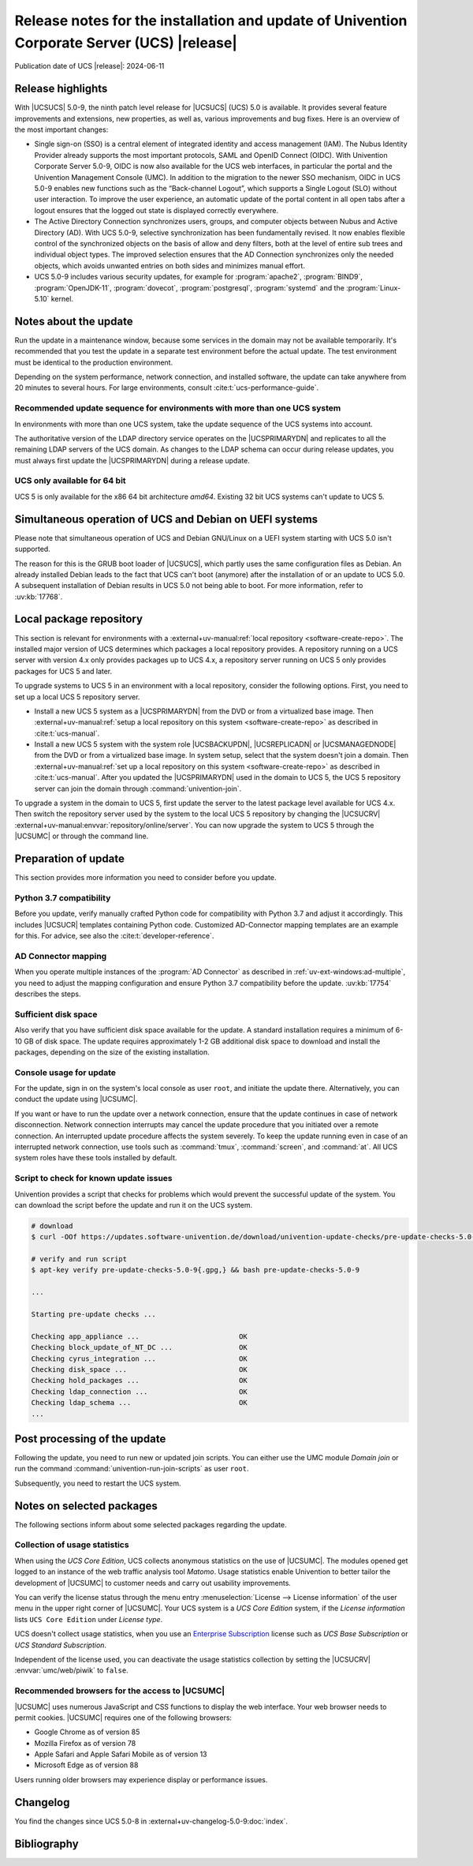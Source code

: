 .. SPDX-FileCopyrightText: 2021-2024 Univention GmbH
..
.. SPDX-License-Identifier: AGPL-3.0-only

############################################################################################
Release notes for the installation and update of Univention Corporate Server (UCS) |release|
############################################################################################

Publication date of UCS |release|: 2024-06-11

.. _relnotes-highlights:

******************
Release highlights
******************

With |UCSUCS| 5.0-9, the ninth patch level release for |UCSUCS| (UCS) 5.0 is available.
It provides several feature improvements and extensions, new properties,
as well as, various improvements and bug fixes.
Here is an overview of the most important changes:

* Single sign-on (SSO) is a central element of integrated identity and access
  management (IAM). The Nubus Identity Provider already supports the most
  important protocols, SAML and OpenID Connect (OIDC). With Univention
  Corporate Server 5.0-9, OIDC is now also available for the UCS web
  interfaces, in particular the portal and the Univention Management Console
  (UMC). In addition to the migration to the newer SSO mechanism, OIDC in UCS
  5.0-9 enables new functions such as the “Back-channel Logout”, which supports
  a Single Logout (SLO) without user interaction. To improve the user
  experience, an automatic update of the portal content in all open tabs after
  a logout ensures that the logged out state is displayed correctly everywhere.

* The Active Directory Connection synchronizes users, groups, and computer
  objects between Nubus and Active Directory (AD). With UCS 5.0-9, selective
  synchronization has been fundamentally revised. It now enables flexible
  control of the synchronized objects on the basis of allow and deny filters,
  both at the level of entire sub trees and individual object types.
  The improved selection ensures
  that the AD Connection synchronizes only the needed objects,
  which avoids unwanted entries on both sides and minimizes
  manual effort.

* UCS 5.0-9 includes various security updates, for example for
  :program:`apache2`, :program:`BIND9`, :program:`OpenJDK-11`,
  :program:`dovecot`, :program:`postgresql`, :program:`systemd`
  and the :program:`Linux-5.10` kernel.

.. _relnotes-update:

**********************
Notes about the update
**********************

Run the update in a maintenance window, because some services in the domain may not be available temporarily.
It's recommended that you test the update in a separate test environment before the actual update.
The test environment must be identical to the production environment.

Depending on the system performance, network connection, and installed software,
the update can take anywhere from 20 minutes to several hours.
For large environments, consult :cite:t:`ucs-performance-guide`.

.. _relnotes-sequence:

Recommended update sequence for environments with more than one UCS system
==========================================================================

In environments with more than one UCS system,
take the update sequence of the UCS systems into account.

The authoritative version of the LDAP directory service operates on the |UCSPRIMARYDN|
and replicates to all the remaining LDAP servers of the UCS domain.
As changes to the LDAP schema can occur during release updates,
you must always first update the |UCSPRIMARYDN| during a release update.

.. _relnotes-32bit:

UCS only available for 64 bit
=============================

UCS 5 is only available for the x86 64 bit architecture *amd64*.
Existing 32 bit UCS systems can't update to UCS 5.

.. _relnotes-bootloader:

********************************************************
Simultaneous operation of UCS and Debian on UEFI systems
********************************************************

Please note that simultaneous operation of UCS and Debian GNU/Linux on a UEFI
system starting with UCS 5.0 isn't supported.

The reason for this is the GRUB boot loader of |UCSUCS|,
which partly uses the same configuration files as Debian.
An already installed Debian leads to the fact
that UCS can't boot (anymore) after the installation of or an update to UCS 5.0.
A subsequent installation of Debian results in UCS 5.0 not being able to boot.
For more information, refer to :uv:kb:`17768`.

.. _relnotes-localrepo:

************************
Local package repository
************************

This section is relevant for environments with a :external+uv-manual:ref:`local repository <software-create-repo>`.
The installed major version of UCS determines which packages a local repository provides.
A repository running on a UCS server with version 4.x only provides packages up to UCS 4.x,
a repository server running on UCS 5 only provides packages for UCS 5 and later.

To upgrade systems to UCS 5 in an environment with a local repository, consider the following options.
First, you need to set up a local UCS 5 repository server.

* Install a new UCS 5 system as a |UCSPRIMARYDN| from the DVD or from a virtualized base image.
  Then :external+uv-manual:ref:`setup a local repository on this system <software-create-repo>` as described in :cite:t:`ucs-manual`.

* Install a new UCS 5 system with the system role |UCSBACKUPDN|, |UCSREPLICADN| or |UCSMANAGEDNODE| from the DVD or from a virtualized base image.
  In system setup, select that the system doesn't join a domain.
  Then :external+uv-manual:ref:`set up a local repository on this system <software-create-repo>` as described in :cite:t:`ucs-manual`.
  After you updated the |UCSPRIMARYDN| used in the domain to UCS 5,
  the UCS 5 repository server can join the domain through :command:`univention-join`.

To upgrade a system in the domain to UCS 5, first update the server to the latest package level available for UCS 4.x.
Then switch the repository server used by the system to the local UCS 5 repository
by changing the |UCSUCRV| :external+uv-manual:envvar:`repository/online/server`.
You can now upgrade the system to UCS 5 through the |UCSUMC| or through the command line.

.. _relnotes-prepare:

*********************
Preparation of update
*********************

This section provides more information you need to consider before you update.

.. _relnotes-python-37-compatibility:

Python 3.7 compatibility
========================

Before you update, verify manually crafted Python code for compatibility with Python 3.7 and adjust it accordingly.
This includes |UCSUCR| templates containing Python code.
Customized AD-Connector mapping templates are an example for this.
For advice, see also the :cite:t:`developer-reference`.

.. _relnotes-ad-connector-mapping:

AD Connector mapping
====================

When you operate multiple instances of the :program:`AD Connector` as described in :ref:`uv-ext-windows:ad-multiple`,
you need to adjust the mapping configuration and ensure Python 3.7 compatibility before the update.
:uv:kb:`17754` describes the steps.

.. _relnotes-sufficient-disc-space:

Sufficient disk space
=====================

Also verify that you have sufficient disk space available for the update.
A standard installation requires a minimum of 6-10 GB of disk space.
The update requires approximately 1-2 GB additional disk space to download and install the packages,
depending on the size of the existing installation.

.. _relnotes-console-for-update:

Console usage for update
========================

For the update, sign in on the system's local console as user ``root``,
and initiate the update there.
Alternatively, you can conduct the update using |UCSUMC|.

If you want or have to run the update over a network connection,
ensure that the update continues in case of network disconnection.
Network connection interrupts may cancel the update procedure
that you initiated over a remote connection.
An interrupted update procedure affects the system severely.
To keep the update running even in case of an interrupted network connection,
use tools such as :command:`tmux`, :command:`screen`, and :command:`at`.
All UCS system roles have these tools installed by default.

.. _relnotes-pre-update-checks:

Script to check for known update issues
=======================================

Univention provides a script that checks for problems which would prevent the successful update of the system.
You can download the script before the update and run it on the UCS system.

.. code-block:: console

   # download
   $ curl -OOf https://updates.software-univention.de/download/univention-update-checks/pre-update-checks-5.0-9{.gpg,}

   # verify and run script
   $ apt-key verify pre-update-checks-5.0-9{.gpg,} && bash pre-update-checks-5.0-9

   ...

   Starting pre-update checks ...

   Checking app_appliance ...                        OK
   Checking block_update_of_NT_DC ...                OK
   Checking cyrus_integration ...                    OK
   Checking disk_space ...                           OK
   Checking hold_packages ...                        OK
   Checking ldap_connection ...                      OK
   Checking ldap_schema ...                          OK
   ...


.. _relnotes-post:

*****************************
Post processing of the update
*****************************

Following the update, you need to run new or updated join scripts.
You can either use the UMC module *Domain join*
or run the command :command:`univention-run-join-scripts` as user ``root``.

Subsequently, you need to restart the UCS system.

.. _relnotes-packages:

**************************
Notes on selected packages
**************************

The following sections inform about some selected packages regarding the update.

.. _relnotes-usage:

Collection of usage statistics
==============================

When using the *UCS Core Edition*, UCS collects anonymous statistics on the use of |UCSUMC|.
The modules opened get logged to an instance of the web traffic analysis tool *Matomo*.
Usage statistics enable Univention to better tailor the development of |UCSUMC| to customer needs and carry out usability improvements.

You can verify the license status through the menu entry
:menuselection:`License --> License information` of the user menu in the upper right corner of |UCSUMC|.
Your UCS system is a *UCS Core Edition* system, if the *License information* lists ``UCS Core Edition`` under *License type*.

UCS doesn't collect usage statistics,
when you use an `Enterprise Subscription <https://www.univention.com/products/prices-and-subscriptions/>`_
license such as *UCS Base Subscription* or *UCS Standard Subscription*.

Independent of the license used, you can deactivate the usage statistics collection by setting the |UCSUCRV| :envvar:`umc/web/piwik` to ``false``.

.. _relnotes-browsers:

Recommended browsers for the access to |UCSUMC|
===============================================

|UCSUMC| uses numerous JavaScript and CSS functions to display the web interface.
Your web browser needs to permit cookies.
|UCSUMC| requires one of the following browsers:

* Google Chrome as of version 85

* Mozilla Firefox as of version 78

* Apple Safari and Apple Safari Mobile as of version 13

* Microsoft Edge as of version 88

Users running older browsers may experience display or performance issues.

.. _relnotes-changelog:

*********
Changelog
*********

You find the changes since UCS 5.0-8 in :external+uv-changelog-5.0-9:doc:`index`.

.. _biblio:

************
Bibliography
************

.. bibliography::
